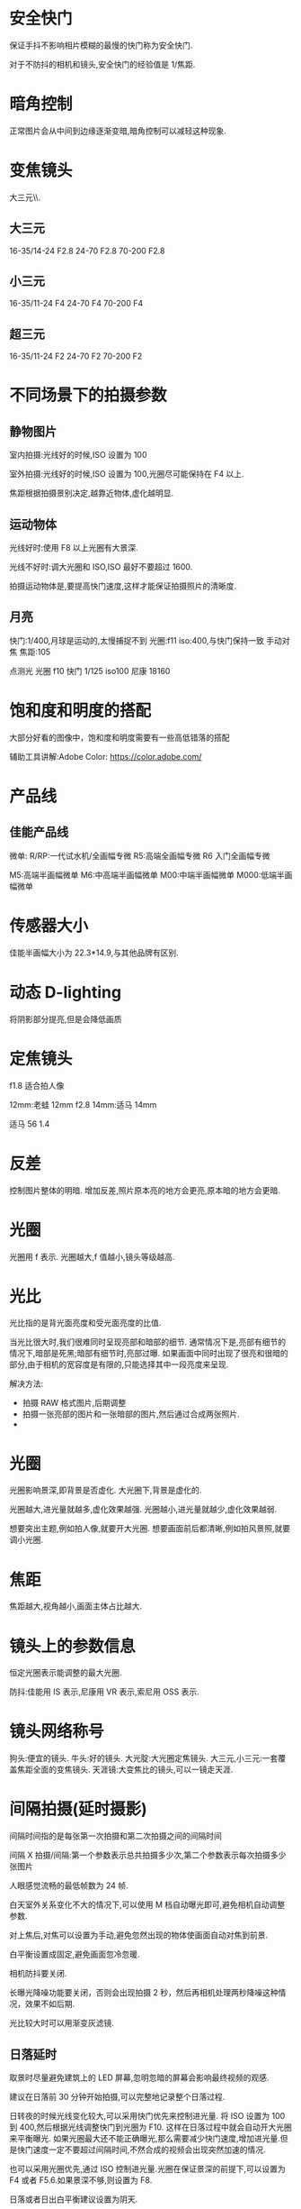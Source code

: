 * 安全快门
保证手抖不影响相片模糊的最慢的快门称为安全快门.

对于不防抖的相机和镜头,安全快门的经验值是 1/焦距.

* 暗角控制
正常图片会从中间到边缘逐渐变暗,暗角控制可以减轻这种现象.
* 变焦镜头
大三元\\小三元气\\超三元的区别在于光圈的不同.
** 大三元
16-35/14-24 F2.8
24-70 F2.8
70-200 F2.8
** 小三元
16-35/11-24 F4
24-70 F4
70-200 F4
** 超三元
16-35/11-24 F2
24-70 F2
70-200 F2
* 不同场景下的拍摄参数
** 静物图片
室内拍摄:光线好的时候,ISO 设置为 100

室外拍摄:光线好的时候,ISO 设置为 100,光圈尽可能保持在 F4 以上.

焦距根据拍摄景别决定,越靠近物体,虚化越明显.
** 运动物体
光线好时:使用 F8 以上光圈有大景深.

光线不好时:调大光圈和 ISO,ISO 最好不要超过 1600.

拍摄运动物体是,要提高快门速度,这样才能保证拍摄照片的清晰度.
** 月亮
快门:1/400,月球是运动的,太慢捕捉不到
光圈:f11
iso:400,与快门保持一致
手动对焦
焦距:105

点测光
光圈 f10
快门 1/125
iso100
尼康 18160
* 饱和度和明度的搭配
大部分好看的图像中，饱和度和明度需要有一些高低错落的搭配

辅助工具讲解:Adobe Color:
 https://color.adobe.com/

* 产品线
** 佳能产品线
微单:
R/RP:一代试水机/全画幅专微
R5:高端全画幅专微
R6 入门全画幅专微

M5:高端半画幅微单
M6:中高端半画幅微单
M00:中端半画幅微单
M000:低端半画幅微单
* 传感器大小
佳能半画幅大小为 22.3*14.9,与其他品牌有区别.
#+DOWNLOADED: screenshot @ 2023-09-25 20:58:11
[[file:images/摄影/传感器大小/2023-09-25_20-58-11_screenshot.png]]

* 动态 D-lighting
将阴影部分提亮,但是会降低画质
* 定焦镜头
f1.8 适合拍人像

12mm:老蛙 12mm f2.8
14mm:适马 14mm

适马 56 1.4
* 反差
控制图片整体的明暗.
增加反差,照片原本亮的地方会更亮,原本暗的地方会更暗.
* 光圈
光圈用 f 表示.
光圈越大,f 值越小,镜头等级越高.
* 光比
光比指的是背光面亮度和受光面亮度的比值.

当光比很大时,我们很难同时呈现亮部和暗部的细节.
通常情况下是,亮部有细节的情况下,暗部是死黑;暗部有细节时,亮部过曝.
如果画面中同时出现了很亮和很暗的部分,由于相机的宽容度是有限的,只能选择其中一段亮度来呈现.

解决方法:
- 拍摄 RAW 格式图片,后期调整
- 拍摄一张亮部的图片和一张暗部的图片,然后通过合成两张照片.
-

* 光圈
光圈影响景深,即背景是否虚化.
大光圈下,背景是虚化的.

光圈越大,进光量就越多,虚化效果越强.
光圈越小,进光量就越少,虚化效果越弱.

想要突出主题,例如拍人像,就要开大光圈.
想要画面前后都清晰,例如拍风景照,就要调小光圈.

* 焦距
焦距越大,视角越小,画面主体占比越大.
#+DOWNLOADED: screenshot @ 2023-09-25 21:51:33
[[file:images/摄影/焦距/2023-09-25_21-51-33_screenshot.png]]

* 镜头上的参数信息
恒定光圈表示能调整的最大光圈.

防抖:佳能用 IS 表示,尼康用 VR 表示,索尼用 OSS 表示.
#+DOWNLOADED: screenshot @ 2023-09-25 22:03:37
[[file:images/摄影/镜头上的参数信息/2023-09-25_22-03-37_screenshot.png]]

* 镜头网络称号
狗头:便宜的镜头.
牛头:好的镜头.
大光腚:大光圈定焦镜头.
大三元,小三元:一套覆盖焦距全面的变焦镜头.
天涯镜:大变焦比的镜头,可以一镜走天涯.
* 间隔拍摄(延时摄影)
间隔时间指的是每张第一次拍摄和第二次拍摄之间的间隔时间

间隔 X 拍摄/间隔:第一个参数表示总共拍摄多少次,第二个参数表示每次拍摄多少张图片

人眼感觉流畅的最低帧数为 24 帧.

白天室外关系变化不大的情况下,可以使用 M 档自动曝光即可,避免相机自动调整参数.

对上焦后,对焦可以设置为手动,避免忽然出现的物体使画面自动对焦到前景.

白平衡设置成固定,避免画面忽冷忽暖.

相机防抖要关闭.

长曝光降噪功能要关闭，否则会出现拍摄 2 秒，然后再相机处理两秒降噪这种情况，效果不如后期.

光比较大时可以用渐变灰滤镜.
** 日落延时
取景时尽量避免建筑上的 LED 屏幕,忽明忽暗的屏幕会影响最终视频的观感.

建议在日落前 30 分钟开始拍摄,可以完整地记录整个日落过程.

日转夜的时候光线变化较大,可以采用快门优先来控制进光量.
将 ISO 设置为 100 到 400,然后根据光线调整快门到光圈为 F10.
这样在日落过程中就会自动开大光圈来平衡曝光.
如果光圈最大还不能正确曝光,那么需要减少快门速度,增加进光量.但是快门速度一定不要超过间隔时间,不然合成的视频会出现突然加速的情况.

也可以采用光圈优先,通过 ISO 控制进光量.光圈在保证景深的前提下,可以设置为 F4 或者 F5.6.如果景深不够,则设置为 F8.

日落或者日出白平衡建议设置为阴天.

间隔时间可以根据云的流动速度进行设置,3,4,5 秒都可以.
** 不同场景下的间隔时间
城市夜景:15-30s

日出日落晚霞变化:0.5-5s

星空:30-90s

* 宽容度与动态范围
宽容度指的是相机本身能够容纳(记录)册从最亮到最暗的范围.

动态范围指的是成像照片或现场场景中最亮到最暗的范围区间.
* 相片文件格式

#+DOWNLOADED: screenshot @ 2023-09-25 22:58:08
[[file:images/摄影/相片文件格式/2023-09-25_22-58-08_screenshot.png]]
* 尼康 z30
白平衡:尼康拍人会偏黄,将白平衡设置为自动减少暖色可以提升白色.

色温:数值越大越偏暖,数值越小越偏冷.

动态 D-lighting 适合用于拍人像,但不适合 row 后期.

长时间曝光降噪适合拍星空和夜景.

衍射补偿用于解决小光圈镜头拍摄时画质降低的问题,对 raw 文件无效,是一种软件处理功能.

自动失真控制用于解决超广角镜头的某些画面畸变问题.

测光:相机自动根据画面判断是否是正确曝光的状态.
矩阵测光:将画面分成几个小格子进行计算判断.
亮部重点测光:特别适合在演唱会时使用.

* 快门速度
按下快门时,反光板才会抬起,光才能从镜头照到传感器上.
快门速度影响物体的凝固程度.

快门速度越慢,光照在传感器上的时间越久.

如果用 30s(1/200)的快门拍摄水面,水面就会变成镜面,水流就会变成绸缎拉丝效果.ps:需要用三脚架固定机位.
快门速度越快,主体越清晰,适合用来抓拍.

#+DOWNLOADED: screenshot @ 2023-09-28 23:06:08
[[file:images/摄影/快门速度/2023-09-28_23-06-08_screenshot.png]]


#+DOWNLOADED: screenshot @ 2023-09-28 23:11:32
 [[file:images/摄影/快门速度/2023-09-28_23-11-32_screenshot.png]]

#+DOWNLOADED: screenshot @ 2023-09-28 23:11:40
[[file:images/摄影/快门速度/2023-09-28_23-11-40_screenshot.png]]

* instegram
aimue

billy dinh

* ISO
ISO 指的是传感器对于光线的敏感程度.

感光度越大,进光量越多,图片越亮,越容易出现噪点.
感光度越小,进光量越少,成像就越细腻,画质越好.

相片的细腻程度不仅跟 ISO 有关,还跟相机的性能有关.
相同 ISO,性能越好的相机,相片越细腻.
高 ISO 带来的噪点可以通过后期消除掉一些.

* 冷暖色调的用法与感受
暖色:红橙黄品

冷色:蓝青蓝绿

中性色:紫,黄绿
#+DOWNLOADED: screenshot @ 2024-07-13 23:25:24
[[file:images/摄影/冷暖色调的用法与感受/2024-07-13_23-25-24_screenshot.png]]

** 红色
生命,热情、活力、积极,吉祥,中国风,革命,热闹,警告、危险停止、禁止


有时可以降低红色明度与饱和度,使其与环境更加的搭配，同时不要过度的抢眼。

** 橙色
温暖,饱满,丰收,兴奋,活泼,华丽,壮观,甜蜜,有食欲

** 黄色
光明,轻快,希望,高贵,贵重,警惕,注意

** 品红色
梦幻,成熟,·大胆,前卫

* lightRoom
** 快捷键
数字 0-5:不同的星级评价
数字 6-9:红色标签,黄色标签,绿色标签,蓝色标签

** 修改图片
双击曝光度可以恢复原始设置

可以借助直方图，看哪个地方曝光，红点点是曝光了白色失去细节，蓝点点是黑色失去细节，3. 对比度，正午阳光有点强，就可以给拉回来一点点。

色调曲线调完以后可以点左上角的小点点，来看前后差别。按 y 键可以对比

校准,蒂芙尼色调.
红色拉倒 50 蓝色拉倒-50.
发现饱和度有点高，就可以把蓝颜色的饱和度拉下来，红色的饱和度也拉下来一点。
橙蓝色对比峰。
** 色温
色温由蓝色和黄色控制
** 色调
色调越低,照片更加红润;色调越高,照片越黄.

色调由绿色和洋红控制
** 曝光度
可以调整画面的整体亮度
** 对比度
对比度控制明暗的对比反差,以及色彩的饱和度.

增加对比度可以同时提升画面的高光以及压暗暗部,亮的地方变亮,暗的地方变暗,同时画面颜色的饱和度会变高.

降低对比度会让直方图往中间堆积,增加对比度会让直方图往两边展开.
** 直方图
直方图是亮度的统计报告图.
横坐标表示亮度级别,范围为 0-255,最右边表示最亮,最左表表示最暗.
纵坐标表示像素数量.

#+DOWNLOADED: screenshot @ 2023-10-07 23:23:56
[[file:images/摄影/lightRoom/2023-10-07_23-23-56_screenshot.png]]

** 曲线
曲线是通过映射的方式,重塑直方图.

将 RGB 三个曲线调成一样的曲线其实相当于单独对明度曲线进行调整.
*** 提亮曲线
往左上角拉曲线
#+DOWNLOADED: screenshot @ 2023-10-08 22:56:47
[[file:images/摄影/lightRoom/2023-10-08_22-56-47_screenshot.png]]

*** 压暗曲线
往右下角拉曲线
#+DOWNLOADED: screenshot @ 2023-10-08 22:56:17
[[file:images/摄影/lightRoom/2023-10-08_22-56-17_screenshot.png]]

*** 加强对比度
阴影压暗,同时高光提亮
#+DOWNLOADED: screenshot @ 2023-10-08 22:57:35
[[file:images/摄影/lightRoom/2023-10-08_22-57-35_screenshot.png]]

*** 胶片灰

#+DOWNLOADED: screenshot @ 2023-10-08 22:58:18
[[file:images/摄影/lightRoom/2023-10-08_22-58-18_screenshot.png]]

*** 胶片明度曲线

#+DOWNLOADED: screenshot @ 2024-07-25 21:53:49
[[file:images/摄影/lightRoom/2024-07-25_21-53-49_screenshot.png]]

** 曲线调色
*** 日系小清新
整体大幅度提亮
#+DOWNLOADED: screenshot @ 2023-10-08 23:13:36
[[file:images/摄影/lightRoom/2023-10-08_23-13-36_screenshot.png]]

绿色:阴影偏绿,高光不要偏向任何色彩
#+DOWNLOADED: screenshot @ 2023-10-08 23:14:27
[[file:images/摄影/lightRoom/2023-10-08_23-14-27_screenshot.png]]

蓝色:阴影偏黄
#+DOWNLOADED: screenshot @ 2023-10-08 23:15:27
[[file:images/摄影/lightRoom/2023-10-08_23-15-27_screenshot.png]]

红色:整体给一点青色
#+DOWNLOADED: screenshot @ 2023-10-08 23:16:16
[[file:images/摄影/lightRoom/2023-10-08_23-16-16_screenshot.png]]



#+DOWNLOADED: screenshot @ 2023-10-08 23:18:24
[[file:images/摄影/lightRoom/2023-10-08_23-18-24_screenshot.png]]

#+DOWNLOADED: screenshot @ 2023-10-08 23:18:11
[[file:images/摄影/lightRoom/2023-10-08_23-18-11_screenshot.png]]

*** 复古色调
整体提亮
#+DOWNLOADED: screenshot @ 2023-10-08 23:17:43
[[file:images/摄影/lightRoom/2023-10-08_23-17-43_screenshot.png]]

红色:整体给一点青色
#+DOWNLOADED: screenshot @ 2023-10-08 23:19:25
[[file:images/摄影/lightRoom/2023-10-08_23-19-25_screenshot.png]]

蓝色:高光偏黄
#+DOWNLOADED: screenshot @ 2023-10-08 23:20:30
[[file:images/摄影/lightRoom/2023-10-08_23-20-30_screenshot.png]]

绿色:整体稍微给点绿色
#+DOWNLOADED: screenshot @ 2023-10-08 23:21:17
[[file:images/摄影/lightRoom/2023-10-08_23-21-17_screenshot.png]]

#+DOWNLOADED: screenshot @ 2023-10-08 23:18:59
[[file:images/摄影/lightRoom/2023-10-08_23-18-59_screenshot.png]]

#+DOWNLOADED: screenshot @ 2023-10-08 23:21:54
[[file:images/摄影/lightRoom/2023-10-08_23-21-54_screenshot.png]]
** 饱和度
饱和度也叫纯度.

越高画面更加鲜明饱满;越低画面更加素雅自然.

自然饱和度改变的是整体的饱和度,纯度对比不会改变.自然饱和度增加时会优先增加不太饱和的颜色,减少时会优先减少高饱和的颜色. 整体饱和度变化会显得自然一些.

饱和度改变的是纯度对比.
** 白色色阶和黑色色阶
白色色阶和黑色色阶影响的是整体的明暗,可以用于增加画面的明暗反差.

阴影部分受白色色阶的影响较小.

高光区域受黑色色阶的影响较小.
** 混色器
色相调整颜色时相当于在色相环上顺时针和逆时针移动.如调整红色时,分别会将红色变为品红或者橙色.

改变饱和度会影响周围颜色.

提高明亮度会导致饱和度降低,需要提高饱和度来维持原本的饱和度.同理降低明亮度时也要降低饱和度.

Photoshop 中的色相/饱和度图层工具也是相当于 LR 中的混色器工具.Photoshop 中的色相/饱和度图层工具的四个滑块中间的两个滑块表示会 100%影响的范围.另外两个滑块表示过渡的颜色范围.减少明度时不需要减饱和度去对冲.
** 校准(三原色工具)
可以用于同一整体的颜色.

阴影滑块用于调整阴影是偏绿还是偏紫色,一般比较少用.

颜色滑块用于统一对应颜色,然后将色环上相对的颜色统一成互补色.

增加饱和度时会急剧增加,可以在混色器里稍微降低饱和度.
** ps 的可选颜色
可选颜色是通过加减色模型去调色的.可选颜色工具适合对颜色进行微调.  

可选颜色里的青品黄只调整相应的红绿蓝(RGB)通道颜色.

黑色调整的是亮度值小于 50%的区域,白色调整的是亮度值大于 50%的区域.

中性色相当于调整整体色调.

黑色滑块用于增加黑色和白色.

相对按钮改变的幅度会小一点.一般选绝对就好.
** ps 的色彩平衡工具
保留明度用于对冲颜色改变时带来的明度变化.

色彩平衡工具不是太重要,因为它的功能和曲线工具大部分是重合的.
** ps 的选区工具
选区、图层与蒙版

- 基于明显边缘的选区工具:对象选择、快速选择、套索
- 基于自定义边缘的选区工具:钢笔
- 基于亮度的选区工具:亮度蒙版、通道
- 基于色彩的选区工具:色彩范围、饱和度蒙版
** 色调分离和颜色分级
色调分离可以对画面的亮部，中间调和暗部分别施加颜色。

色调分离主要有两大作用:
1. 首先色调分离可以帮助统一亮部区，中间调区，暗部区各自的颜色，甚至让全图色调带上某种色调
2. 其次色调分离可以人为的给照片添加与明度挂钩的互补色。

混合和平衡是全局滑块.

调整中的全局,相当于在颜色分级的基础上再蒙上一层颜色.
*** 颜色分级和白平衡色温色调的区别
颜色分级可以对不同明度区调整不同的色彩倾向，而白平衡是调整整张照片色彩倾向。

ACR/LR 中，白平衡施加的色彩调整在所有其他色彩调整之前，而颜色分级在其他颜色调整之后。例如用白平衡把灰色调成蓝色后，HSL 可以修改蓝色的色相饱和度，而用颜色分级把灰色调成蓝色后，HSL 无法修改这种蓝色。
** 光学
删除色彩按钮可以去除画面边缘的紫边和绿边.
** 效果
颗粒:可以用于制造胶片感

晕影:用于在边缘制造黑边和白边
** 胶片风格模仿步骤
1. 构图、光线匹配
2. 影调模仿
3. 光线偏色调整
4. 固有色偏色调整
5. 特效添加(晕影、颗粒、褪色等

* 流行色系

** 莫兰迪色系(灰)
HSB 里 S 和 B 只有一个会比较高.

色相都是有对比的颜色.

** 糖果色系
明度高,饱和度低

互补色相

** 魔幻色系(暗冷)
主色调为冷色调

色调为低调.

** 青橙色系(互补)

*** 青橙色调为什么好看?
1. 青橙色调是比较自然的颜色，橙色/黄色与青色/蓝色都在自然界中大量存在，人物肤色就是橙色系
2. 青色-橙色是一对天然的冷暖互补色,红黄往橙色调,蓝紫往青色偏,绿色往两个方向偏移都不会有违和感.
3. 青橙色调又可以是非常风格化(人工化)的风格，一般来说强烈的影调统、统一的色彩、以及偏青绿、偏红橙的色相都会强化其风格感.
4. 青橙色调千变万化，橙色可以偏黄或者偏红，青色可以偏蓝或偏绿，甚至去掉橙色就成了青色调风格，去掉青色就成了黑金风格.
5. 因为上面的原因，青橙色在影视与摄影中大量流行
*** 青橙色调的拍摄与后期核心
1. 橙色来源:皮肤、沙岩土、植被、早晚阳光、灯光、服装道具
2. 青色来源:天空、阴影、雨雾天光、水与冰、日光阳光、月光、植被、灯光、服装道具
3. 白平衡、曲线、颜色分级、色彩平衡等工具可以人为添加青橙色。HSL、可选颜色、着色工具可以人为偏移其他色到青橙色
4. 其他颜色:小面积的、相似色的可以保留。其他颜色可以通过降低饱和度、压暗、偏移物体色、施加光色偏色的方式进行弱化或者同化
*** 青橙色调后期要点
核心工具:校准面板、白平衡、HSL、局部蒙版
* RGB
** 互补色

#+DOWNLOADED: screenshot @ 2023-10-08 23:03:13
[[file:images/摄影/RGB/2023-10-08_23-03-13_screenshot.png]]


#+DOWNLOADED: screenshot @ 2023-10-08 23:07:27
[[file:images/摄影/RGB/2023-10-08_23-07-27_screenshot.png]]
* 人像拍摄
** 顺光
拍摄时间最好在上午十点前,下午三点后.中午的太阳光太硬了.
** 逆光
逆光的优点:逆光打在模特头发上会发亮发光.

正确的测光步骤:
1. 先测环境光,m 档,点测光,测高光,确保画面不大面积过曝,看直方图是过渡自然的.
2. 人物曝光:通过反光板控制

反光板略高于人物,斜向下 45 度打在模特脸上的光是最柔和的,并且不会把下巴打亮,显得很胖.
** 侧光
在测光背面用反光板给暗部加点光,避免暗部过暗.

如果模特脸偏胖偏圆的,轮廓不清晰的,不适合用侧光.
** 柔光
用柔光镜,凡士林唇膏,丝袜,欧根纱等半透明的东西.

拍照时,人脸要受光.
** 夜景
蓝调时刻:太阳刚刚落山.

暖色用三色手电筒补光

如果要相片直出的话,色温最好在 3500-4000K.这是为了避免人物脸部过黄,用低色温补一点白色,同时也可以让背景更加的蓝,冷暖对比更加明显.

白平衡 b2m2,往蓝往洋红都偏两档
* 锐度
控制图像的清晰度和图像边缘的对比度.
锐度越高,画面的细节纹理就越清晰.
* 色彩与感受
** 色彩的心理效应
色彩的心理效应可以分为直接感受和间接联想。

冷暖、远近、轻重、大小、积极消极等属于色彩的直接感受，主要是由于物理原因，以及人们普遍的生活经验引起的。

喜庆、安静、压抑、高贵等属于色彩的间接联想，主要是由于人类各地的社会文化和生活环境引起的。
** 色彩的冷暖感

#+DOWNLOADED: screenshot @ 2024-07-07 10:41:26
[[file:images/摄影/色彩与感受/2024-07-07_10-41-26_screenshot.png]]

黑白灰为中性色,白色偏冷,黑色偏暖.
** 色彩的积极感与消极感
色彩的积极消极感与色相、纯度(饱和度)、明度都有关，特别是前两者。

纯度越高、色相越暖、亮度高的色彩越有兴奋积极感。
纯度越低、色相越冷、亮度低的色彩越有沉静消极感。
** 色彩的进退感
暖色让人感觉逼近，冷色让人感觉推远。

亮色让人感觉逼近，暗色让人感觉推远。

高饱和色让人感觉逼近，低饱和色让人感觉推远

大面积色包围下的小面积色更加向前，且反差越大越靠前

对于照片而言，物体的远近更多是由于物体间关系和光线带来的,色彩只是其次.
与物理环境相搭配的色彩关系会让照片更和谐,层次感更好。但有时色彩还有更重要的事,比如区分主次、引导视觉、色彩搭配、保持真实等，此时色彩的距离感应该让位于他们。
** 色彩的轻重感
色彩轻重主要决定于明度:明亮的色彩显得更轻，深暗的色彩显得更重。

明度相同时，冷色更轻，暖色更重。
** 色彩的联想与象征
红色
- 具体联想:火焰、太阳、血液、红旗、辣椒
- 抽象联想:热烈、积极、喜庆、革命、活力、传统、停止

* 色彩与风格
alex webb

todd hido

川内伦子

rkrkrk

hamadahideaki

samalive

brahmino
* 色彩模型与系统
https://colorizer.org 里有各种色彩模型的动画演示.

rgb 叫做加色模型.

红绿蓝叫做色光三原色.

cmyk 是减色模型.减色模型的三个原色是 CMY,青品(品红)黄 . K 表示纯黑.

互补色:
| R 红 | C 青 |
| G 绿 | M 品 |
| B 蓝 | Y 黄 |


#+DOWNLOADED: screenshot @ 2024-07-08 23:13:16
[[file:images/摄影/色彩模型与系统/2024-07-08_23-13-16_screenshot.png]]

两种原色的减少相当于另一种原色的增加.如果想增加红色但又不想提亮时,可以通过降低蓝绿曲线.

RGB 是一种色彩模型,即一种抽象的描述颜色的方式。

色彩空间是色彩具体的组织方式，一般与物理设备有关。

·一种色彩模型下可以存在多种色彩空间，如 FRGB 色彩模型下有 SRGB、AdobeRGB、ProPhotoRGB 等色彩空间。
** 明度,色相,纯度
对于人眼感知到的色彩鲜艳程度,其实由饱和度和明度共同决定.其中明度的影响比较大.
- 很亮或者很暗的区域会显得比较白或者比较黑,其实都不会太显色，此时怎么加减饱和度意义都不大。
- ·一般来说，提亮操作都会让色彩显得更不鲜艳，压暗操作都会让色彩显得更鲜艳。

调整 HSL 时,一般先调色相和亮度,最后调饱和度.因为在调亮度时,饱和度会变换,可以通过最后调饱和度来补救.
*** 明度(L)
明度指的是色彩的明暗程度，明度值越高，色三彩越白亮，明度越低，色彩越暗黑。

白色明度最高，黑色明度最体。

相同纯度的不同色相,明度上也有所不同。采色中黄色明度最高，紫色明度最低。

蜀性明度是调色时最需要关注的属性.·明度是色彩的骨骼，色相和纯度是色彩的皮肤。在仿色时，优先需要匹配照片的明度。 80%以上的彩色大片，在去掉色彩后仍然很精彩。


#+DOWNLOADED: screenshot @ 2024-07-09 07:17:32
[[file:images/摄影/色彩模型与系统/2024-07-09_07-17-32_screenshot.png]]
*** 色相(H)
色相指的是具体什么颜色.

从下面色环可以看到,红色和绿色可以混合生成橙色和黄色.
#+DOWNLOADED: screenshot @ 2024-07-09 07:24:02
[[file:images/摄影/色彩模型与系统/2024-07-09_07-24-02_screenshot.png]]
*** 纯度(S)
纯度指的是色彩的鲜艳程度,又称饱和度.
#+DOWNLOADED: screenshot @ 2024-07-09 07:24:15
[[file:images/摄影/色彩模型与系统/2024-07-09_07-24-15_screenshot.png]]
** HSL 和 HSB(HSV)
HSL 和 HSB 中的色相都是一样的，只是饱和度和明度定义不同，HSL 中最亮一定是白色，HSB 中最亮是该色相和饱和度下的最亮色.

HSL 中明度感觉更准确，但代价是饱和度不太直观。HSB 中饱和度的感觉更准确，但代价是明度不太直观。

整体而言，HSL 会更容易理解一些。

Photshop 中，三属性调色工具是基于 HSL 的，但拾色器工具和色彩读数都是基于 HSB 的。

*** HSL
HSL 是双圆锥体模型

#+DOWNLOADED: screenshot @ 2024-07-09 07:53:40
[[file:images/摄影/色彩模型与系统/2024-07-09_07-53-40_screenshot.png]]
*** HSV
HSV 模型里,加白色相当于改变饱和度(S),加黑色相当于改变亮度(V).
#+DOWNLOADED: screenshot @ 2024-07-09 07:56:17
[[file:images/摄影/色彩模型与系统/2024-07-09_07-56-17_screenshot.png]]
** LAB 模型
PS 中并没有基于 HSL 的通道模型，如果要把明度和色彩分通道处理，则需要 LAB 模式。

CIE L*a*b*(CIELAB）是惯常用来描述人眼可见的所有颜色的最完备的色彩模型。

Lab 色彩空间，也是一种可以描述人类所有可见颜色的色彩空间

LAB 中的 L 代表明度，即纯黑到纯白的变化，A代表品红到绿色的变化，B代表黄色到蓝色的变化。

在色温色调曝光工具里,曝光就表示 L,色温就是 B,色调就是 A.用这三个滑块就可以调出所有颜色.

#+DOWNLOADED: screenshot @ 2024-07-09 08:15:11
[[file:images/摄影/色彩模型与系统/2024-07-09_08-15-11_screenshot.png]]
** RGB 模型
rgb 模型是加色混合模型.

两种混合能组成白色的颜色称为互补色.
例如黄色和蓝色就是互补色.

#+DOWNLOADED: screenshot @ 2024-07-28 22:55:19
[[file:images/摄影/色彩模型与系统/2024-07-28_22-55-19_screenshot.png]]

* 色彩管理
如果显示器没有校色以及电脑做色彩管理,全流程使用 sRGB,

如果有较色和色彩管理，则使用 ProPhotoRGB 或 AdobeRGB 修图,SRGB 输出。

色彩管理的目的是让不同的设备能保持相对统一的色彩表现效果。

采样与输入色彩管理->显示与后期色彩管理->输出色彩管理

色彩管理的过程主要分为三个主要步骤,合称 3C:设备校准(Calibration),特性化（Characterizaticon&Profiling) 、色彩转换(Conversion)


#+DOWNLOADED: screenshot @ 2024-07-09 12:59:06
[[file:images/摄影/色彩管理/2024-07-09_12-59-06_screenshot.png]]


#+DOWNLOADED: screenshot @ 2024-07-09 21:35:06
[[file:images/摄影/色彩管理/2024-07-09_21-35-06_screenshot.png]]

** 色彩空间
ProPhoto:接近 RAW 文件色彩空间、ACRILR 工作空间

AdobeRGB:广色域显示器、高端打印机

SRGB:通用显示器、网络浏览与打印机

CMYK:印刷

#+DOWNLOADED: screenshot @ 2024-07-09 12:57:06
[[file:images/摄影/色彩管理/2024-07-09_12-57-06_screenshot.png]]

** 屏幕校色
主流校色仪厂家:DataColor、X-Rite(购买在千元，淘宝或兰拓租用约几十一次)

校色周期:1-6 个月

推荐设置:光度 2.2,白点 6500K，亮度 120-160

** 图片输出
输出可以用 TK action.网页输出锐化可以修改为垂直和水平各 2000px,这样在网络上上传时不会压缩得太厉害.

导出时记得嵌入颜色配置文件以及转换为 sRGB

#+DOWNLOADED: screenshot @ 2024-07-09 22:56:53
[[file:images/摄影/色彩管理/2024-07-09_22-56-53_screenshot.png]]

预览可以设置为 Internet 标准 RGB

* 色相环

** 红绿蓝色相环
原色:红绿蓝
间色:原色之间的颜色,如黄,青,品红
复色:原色和间色之间的颜色,如橙色.

#+DOWNLOADED: screenshot @ 2024-07-09 23:08:05
[[file:images/摄影/色相环/2024-07-09_23-08-05_screenshot.png]]

** 红黄蓝色相环
- 同类色:<15°
- 邻近色:15°-30°
- 类似色:30°-60°
- 中差色:60°-120°
- 对比色:120°-180°
- 互补色:180°

#+DOWNLOADED: screenshot @ 2024-07-09 23:32:59
[[file:images/摄影/色相环/2024-07-09_23-32-59_screenshot.png]]

* 色相搭配
一张照片中的三大作用色彩:主色调,聚焦色,辅助色.

单色搭配:要求比较好的构图和光影

相似色搭配:色彩选择比单色单配更加丰富,同时仍然保留了单色搭配的统一感

互补,冷暖,分离补色,双补色

红色配绿色时,绿色的饱和度不能太高,而且绿色必须占大部分.大红配大绿是不好看的.
#+DOWNLOADED: screenshot @ 2024-07-14 14:51:08
[[file:images/摄影/色相搭配/2024-07-14_14-51-08_screenshot.png]]

** 主色调
主色调是画面中面积最大的 1-2 种颜色,代表了画面的整体色彩倾向，一般都是作为背景色、环境色或者整体偏色出现。

主色调有助于统一画面，让照片中的各个部分产生共振和呼应。

主色调是带画面中情绪或者氛围的主要来源

** 聚焦色
对于一张照片而言,主体或者兴趣点是非常重要的元素，他们的色彩需要我们着重去考虑。

聚焦色就是用于强化照片的主体和兴趣点的颜页色，一般是和主色调反差明显，或者和主体周边颜色对比有点大的颜色.

** 辅助色
很多照片如果只有主色调和聚焦色,无疑会显得比较单调。因此我们还需要辅助色来点缀、平衡和丰富画面。

* 色彩分离
** 渐变色
在某一块画面中,颜色由一种明度缓慢变为另一种明度，或由一个色相缓慢变为另一种色相。

渐变色相比于纯色块，更有丰富的层次感。

渐变色可以来自于自然的光线,也可以来自后期的强化和添加。
** 色调分离(颜色分级)
色调分离可以对画面的亮部，中间调和晴部分别施加颜色

色调分离主要有两大:作用:
1. 首先色调分离可以帮助统一亮部区，中间调区，暗部区各自的颜色，甚至让全图色调带上某种色调。
2. 其次色调分离可以人为的给照片添加与明度挂钩的互补色。
** 色块,形态与面积
大部分优视觉优秀的照片，从远处看就是几大块色块，相似色彩的物体大致在一个区域，没有非常复杂的色彩交错。

色彩的面积需要分清主次，即主、次、点缀.

色块的色相、饱和度、明度、形态、面积会影响其视觉重量，从而影响整张照片的平衡感。

* 色立体
明度轴总共分 11 个档位. 
#+DOWNLOADED: screenshot @ 2024-07-09 23:12:29
[[file:images/摄影/色立体/2024-07-09_23-12-29_screenshot.png]]

* 色系
** 中性色系
由黑白灰组成.

明度按亮度值分为 0-255,可分为 11 个分区

#+DOWNLOADED: screenshot @ 2024-07-11 23:59:16
[[file:images/摄影/色系/2024-07-11_23-59-16_screenshot.png]]

** 有彩色系

* 色彩模仿步骤
1. 选择相似的场景、主体与光线
2. 影调匹配
3. 分析整体后期光线偏色并进行模仿(色温、分离色调、曲线)
4. 分析和匹配画面中重要物体的色彩:皮肤、天空、植被
5. 匹配其他物体颜色
* 影调
仿色的核心在于模仿影调.

按明度的高低,可将照片分为高调,中调和低调三大类.
按明度分布的广度，可将照片分为长调,中调和短调三大类.

- 低短调,低中调,低长调
- 中短调,中中调,中长调
- 高短调,高中调,高长调
- 全长调
** 低调
#+DOWNLOADED: screenshot @ 2024-07-12 22:19:39
[[file:images/摄影/影调/2024-07-12_22-19-39_screenshot.png]]
** 全长调
阴影和高光各有一个高峰
#+DOWNLOADED: screenshot @ 2024-07-12 22:19:59
[[file:images/摄影/影调/2024-07-12_22-19-59_screenshot.png]]

* 微单和单反
微单少了反光板.
#+DOWNLOADED: screenshot @ 2023-09-25 20:54:41
[[file:images/摄影/微单和单反/2023-09-25_20-54-41_screenshot.png]]

* 像素
高像素需要更大的存储空间,后期处理需要性能更强的电脑.
* 颜色
* 自动包围
自动包围曝光可以自动加减曝光拍摄多张图片,然后可以用 lr 进行 hdr 合成.
在大光比的场景下,可以用该功能拍摄清晰图片.
* 噪点
噪点会随着 ISO 的增加而大幅度增加.
ISO 为 3200 时,画面中的噪点就密密麻麻.

可以通过补光灯增加环境亮度或者三脚架延迟曝光时间来减少噪点.
** 向右曝光
宁欠勿过,前期拍摄时,应该要尽量欠曝一点,让直方图往左走,这样画面里高光的部位不至于过曝.

向右曝光(较亮但不过曝)+高 iso 或正常曝光+中 iso,要优于欠曝+低 iso 再后期提亮
** 噪点的来源
高噪点主要由弱进光量和弱光暗部提亮带来,高 iso 带来的噪点远不及前两者多.
减少噪点首先考虑增加进光量和减少后期需要提亮的暗部,其次才是降低 iso.
** 增加进光量的方式
补光:月光/天光,环境光,闪光灯/补光灯

大光圈下

长曝光或堆栈
